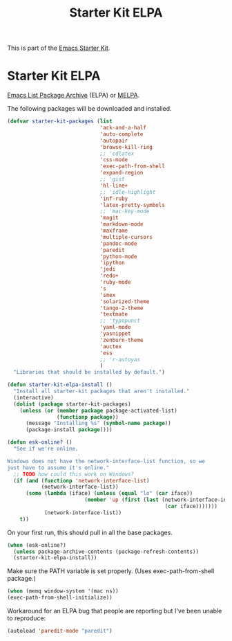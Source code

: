 #+TITLE: Starter Kit ELPA
#+OPTIONS: toc:nil num:nil ^:nil

This is part of the [[file:starter-kit.org][Emacs Starter Kit]].

* Starter Kit ELPA
[[http://tromey.com/elpa/][Emacs List Package Archive]] (ELPA) or [[http://melpa.milkbox.net][MELPA]].

The following packages will be downloaded and installed.

#+begin_src emacs-lisp
  (defvar starter-kit-packages (list 
                                'ack-and-a-half
                                'auto-complete
                                'autopair
                                'browse-kill-ring
                                ;; 'cdlatex
                                'css-mode
                                'exec-path-from-shell
                                'expand-region
                                ;; 'gist
                                'hl-line+
                                ;; 'idle-highlight
                                'inf-ruby
                                'latex-pretty-symbols
                                ;; 'mac-key-mode
                                'magit
                                'markdown-mode
                                'maxframe
                                'multiple-cursors
                                'pandoc-mode
                                'paredit
                                'python-mode
                                'ipython
                                'jedi
                                'redo+
                                'ruby-mode
                                's
                                'smex
                                'solarized-theme
                                'tango-2-theme
                                'textmate
                                ;; 'typopunct
                                'yaml-mode
                                'yasnippet
                                'zenburn-theme
                                'auctex
                                'ess
                                ;; 'r-autoyas                                                              
                                )
    "Libraries that should be installed by default.")
#+end_src

#+begin_src emacs-lisp
(defun starter-kit-elpa-install ()
  "Install all starter-kit packages that aren't installed."
  (interactive)
  (dolist (package starter-kit-packages)
    (unless (or (member package package-activated-list)
                (functionp package))
      (message "Installing %s" (symbol-name package))
      (package-install package))))
#+end_src

#+begin_src emacs-lisp
(defun esk-online? ()
  "See if we're online.

Windows does not have the network-interface-list function, so we
just have to assume it's online."
  ;; TODO how could this work on Windows?
  (if (and (functionp 'network-interface-list)
           (network-interface-list))
      (some (lambda (iface) (unless (equal "lo" (car iface))
                         (member 'up (first (last (network-interface-info
                                                   (car iface)))))))
            (network-interface-list))
    t))
#+end_src

On your first run, this should pull in all the base packages.
#+begin_src emacs-lisp
(when (esk-online?)
  (unless package-archive-contents (package-refresh-contents))
  (starter-kit-elpa-install))
#+end_src

Make sure the PATH variable is set properly. (Uses exec-path-from-shell package.)
#+source: fix-path
#+begin_src emacs-lisp
  (when (memq window-system '(mac ns))
  (exec-path-from-shell-initialize))
#+end_src


Workaround for an ELPA bug that people are reporting but I've been
unable to reproduce:
#+begin_src emacs-lisp :tangle no
(autoload 'paredit-mode "paredit")
#+end_src
